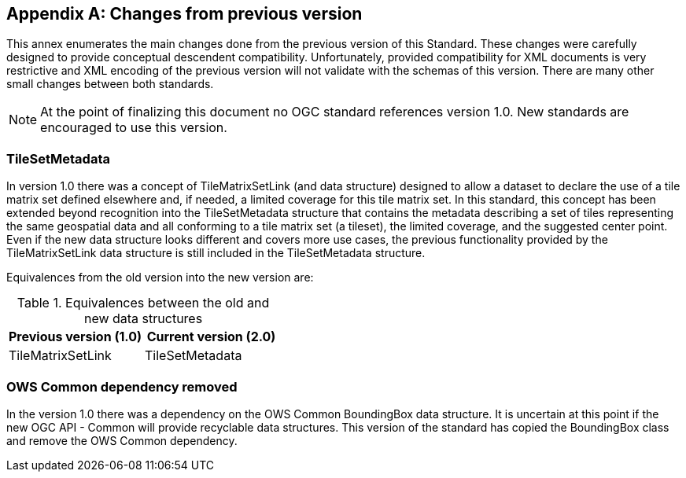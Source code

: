 
[[annex-changes-previous-version]]
[appendix,obligation="informative"]
== Changes from previous version
This annex enumerates the main changes done from the previous version
of this Standard. These changes were carefully designed to provide
conceptual descendent compatibility. Unfortunately, provided compatibility
for XML documents is very restrictive and XML encoding of the previous
version will not validate with the schemas of this version. There
are many other small changes between both standards.

NOTE: At the point of finalizing this document no OGC standard references
version 1.0. New standards are encouraged to use this version.

=== TileSetMetadata

In version 1.0 there was a concept of TileMatrixSetLink
(and data structure) designed to allow a dataset to declare the use
of a tile matrix set defined elsewhere and, if needed, a limited coverage
for this tile matrix set. In this standard, this concept has been
extended beyond recognition into the TileSetMetadata structure that
contains the metadata describing a set of tiles representing the same
geospatial data and all conforming to a tile matrix set (a tileset),
the limited coverage, and the suggested center point. Even if the
new data structure looks different and covers more use cases, the
previous functionality provided by the TileMatrixSetLink data structure
is still included in the TileSetMetadata structure.

Equivalences from the old version into the new version are:

.Equivalences between the old and new data structures
[cols="a,a",options="header"]
|===
| Previous version (1.0) | Current version (2.0)

| TileMatrixSetLink | TileSetMetadata

|===

=== OWS Common dependency removed

In the version 1.0 there was a dependency on the OWS Common BoundingBox
data structure. It is uncertain at this point if the new OGC API -
Common will provide recyclable data structures. This version of the
standard has copied the BoundingBox class and remove the OWS Common
dependency.
